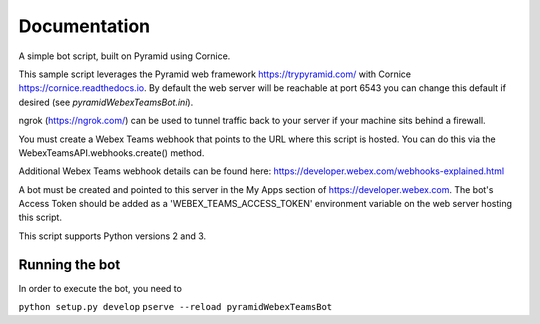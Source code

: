 Documentation
=============

A simple bot script, built on Pyramid using Cornice.

This sample script leverages the Pyramid web framework https://trypyramid.com/
with Cornice https://cornice.readthedocs.io.  By default the web server will be
reachable at port 6543 you can change this default if desired
(see `pyramidWebexTeamsBot.ini`).

ngrok (https://ngrok.com/) can be used to tunnel traffic back to your server
if your machine sits behind a firewall.

You must create a Webex Teams webhook that points to the URL where this script is
hosted.  You can do this via the WebexTeamsAPI.webhooks.create() method.

Additional Webex Teams webhook details can be found here:
https://developer.webex.com/webhooks-explained.html

A bot must be created and pointed to this server in the My Apps section of
https://developer.webex.com.  The bot's Access Token should be added as a
'WEBEX_TEAMS_ACCESS_TOKEN' environment variable on the web server hosting this
script.

This script supports Python versions 2 and 3.

Running the bot
-------------------

In order to execute the bot, you need to

``python setup.py develop``
``pserve --reload pyramidWebexTeamsBot``
